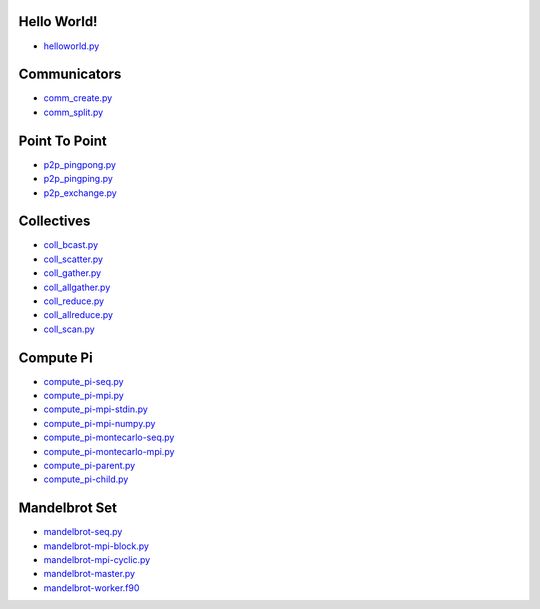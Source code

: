 Hello World!
------------

- `helloworld.py <helloworld.py.html>`_


Communicators
-------------

- `comm_create.py <comm_create.py.html>`_
- `comm_split.py <comm_split.py.html>`_


Point To Point
--------------

- `p2p_pingpong.py <p2p_pingpong.py.html>`_
- `p2p_pingping.py <p2p_pingping.py.html>`_
- `p2p_exchange.py <p2p_exchange.py.html>`_


Collectives
-----------

- `coll_bcast.py <coll_bcast.py.html>`_
- `coll_scatter.py <coll_scatter.py.html>`_
- `coll_gather.py <coll_gather.py.html>`_
- `coll_allgather.py <coll_allgather.py.html>`_
- `coll_reduce.py <coll_reduce.py.html>`_
- `coll_allreduce.py <coll_allreduce.py.html>`_
- `coll_scan.py <coll_scan.py.html>`_


Compute Pi
----------

- `compute_pi-seq.py <compute_pi-seq.py.html>`_
- `compute_pi-mpi.py <compute_pi-mpi.py.html>`_

- `compute_pi-mpi-stdin.py <compute_pi-mpi-stdin.py.html>`_
- `compute_pi-mpi-numpy.py <compute_pi-mpi-numpy.py.html>`_

- `compute_pi-montecarlo-seq.py <compute_pi-montecarlo-seq.py.html>`_
- `compute_pi-montecarlo-mpi.py <compute_pi-montecarlo-mpi.py.html>`_

- `compute_pi-parent.py <compute_pi-parent.py.html>`_
- `compute_pi-child.py <compute_pi-child.py.html>`_


Mandelbrot Set
--------------

- `mandelbrot-seq.py <mandelbrot-seq.py.html>`_
- `mandelbrot-mpi-block.py <mandelbrot-mpi-block.py.html>`_
- `mandelbrot-mpi-cyclic.py <mandelbrot-mpi-cyclic.py.html>`_
- `mandelbrot-master.py <mandelbrot-master.py.html>`_
- `mandelbrot-worker.f90 <mandelbrot-worker.f90.html>`_
